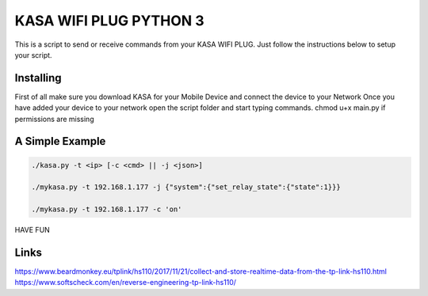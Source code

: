 KASA WIFI PLUG PYTHON 3
=====
This is a script to send or receive commands from your KASA WIFI PLUG.
Just follow the instructions below to setup your script.

Installing
----------
First of all make sure you download KASA for your Mobile Device and connect the device to your Network
Once you have added your device to your network open the script folder and start typing commands.
chmod u+x main.py if permissions are missing

A Simple Example
----------------

.. code-block:: text

    ./kasa.py -t <ip> [-c <cmd> || -j <json>]

    ./mykasa.py -t 192.168.1.177 -j {"system":{"set_relay_state":{"state":1}}}

    ./mykasa.py -t 192.168.1.177 -c 'on'

HAVE FUN

Links
-----
https://www.beardmonkey.eu/tplink/hs110/2017/11/21/collect-and-store-realtime-data-from-the-tp-link-hs110.html
https://www.softscheck.com/en/reverse-engineering-tp-link-hs110/




